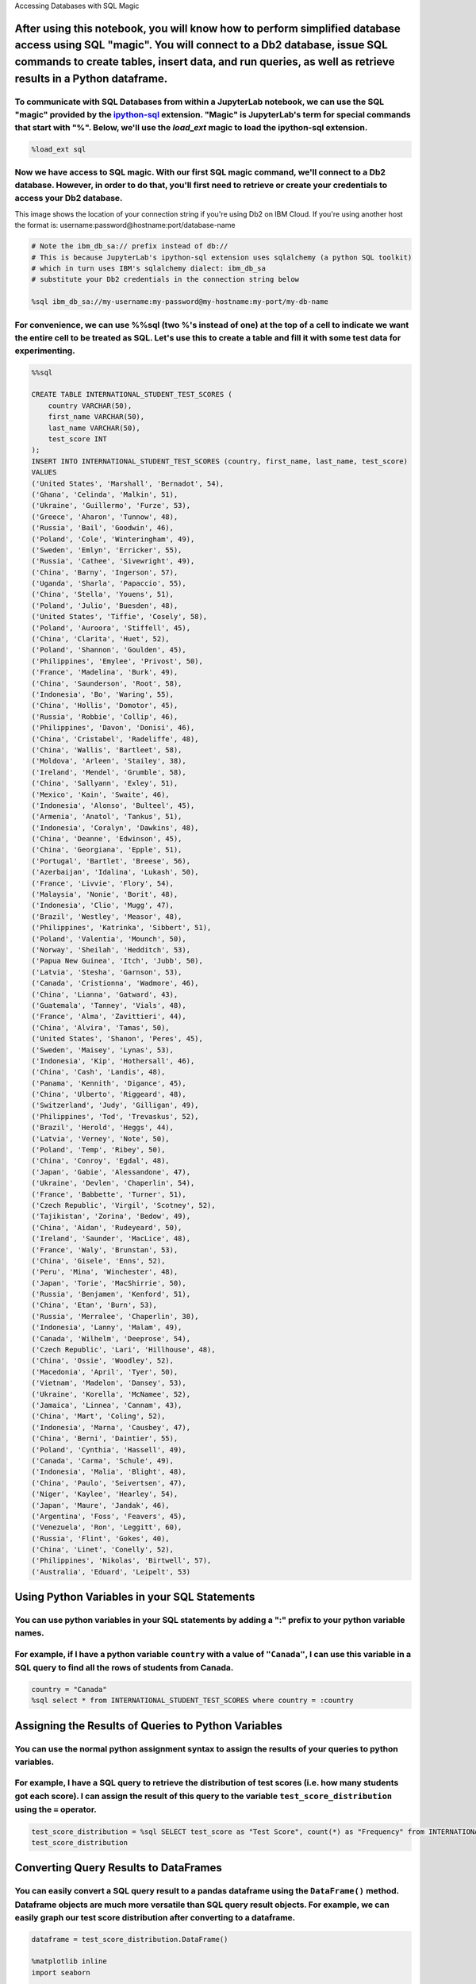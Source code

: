 
.. raw:: html

   <h1 align="center">

Accessing Databases with SQL Magic

.. raw:: html

   </h1>

After using this notebook, you will know how to perform simplified database access using SQL "magic". You will connect to a Db2 database, issue SQL commands to create tables, insert data, and run queries, as well as retrieve results in a Python dataframe.
^^^^^^^^^^^^^^^^^^^^^^^^^^^^^^^^^^^^^^^^^^^^^^^^^^^^^^^^^^^^^^^^^^^^^^^^^^^^^^^^^^^^^^^^^^^^^^^^^^^^^^^^^^^^^^^^^^^^^^^^^^^^^^^^^^^^^^^^^^^^^^^^^^^^^^^^^^^^^^^^^^^^^^^^^^^^^^^^^^^^^^^^^^^^^^^^^^^^^^^^^^^^^^^^^^^^^^^^^^^^^^^^^^^^^^^^^^^^^^^^^^^^^^^^^^^^^^^

To communicate with SQL Databases from within a JupyterLab notebook, we can use the SQL "magic" provided by the `ipython-sql <https://github.com/catherinedevlin/ipython-sql>`__ extension. "Magic" is JupyterLab's term for special commands that start with "%". Below, we'll use the *load*\ \_\ *ext* magic to load the ipython-sql extension.
''''''''''''''''''''''''''''''''''''''''''''''''''''''''''''''''''''''''''''''''''''''''''''''''''''''''''''''''''''''''''''''''''''''''''''''''''''''''''''''''''''''''''''''''''''''''''''''''''''''''''''''''''''''''''''''''''''''''''''''''''''''''''''''''''''''''''''''''''''''''''''''''''''''''''''''''''''''''''''''''''''''''''''''''''

.. code:: ipython3

    %load_ext sql

Now we have access to SQL magic. With our first SQL magic command, we'll connect to a Db2 database. However, in order to do that, you'll first need to retrieve or create your credentials to access your Db2 database.
'''''''''''''''''''''''''''''''''''''''''''''''''''''''''''''''''''''''''''''''''''''''''''''''''''''''''''''''''''''''''''''''''''''''''''''''''''''''''''''''''''''''''''''''''''''''''''''''''''''''''''''''''''''''

.. raw:: html

   <h5 align="center">

This image shows the location of your connection string if you're using
Db2 on IBM Cloud. If you're using another host the format is:
username:password@hostname:port/database-name

.. raw:: html

   </h5>

.. code:: ipython3

    # Note the ibm_db_sa:// prefix instead of db://
    # This is because JupyterLab's ipython-sql extension uses sqlalchemy (a python SQL toolkit)
    # which in turn uses IBM's sqlalchemy dialect: ibm_db_sa
    # substitute your Db2 credentials in the connection string below
    
    %sql ibm_db_sa://my-username:my-password@my-hostname:my-port/my-db-name

For convenience, we can use %%sql (two %'s instead of one) at the top of a cell to indicate we want the entire cell to be treated as SQL. Let's use this to create a table and fill it with some test data for experimenting.
'''''''''''''''''''''''''''''''''''''''''''''''''''''''''''''''''''''''''''''''''''''''''''''''''''''''''''''''''''''''''''''''''''''''''''''''''''''''''''''''''''''''''''''''''''''''''''''''''''''''''''''''''''''''''''''

.. code:: ipython3

    %%sql
    
    CREATE TABLE INTERNATIONAL_STUDENT_TEST_SCORES (
    	country VARCHAR(50),
    	first_name VARCHAR(50),
    	last_name VARCHAR(50),
    	test_score INT
    );
    INSERT INTO INTERNATIONAL_STUDENT_TEST_SCORES (country, first_name, last_name, test_score)
    VALUES
    ('United States', 'Marshall', 'Bernadot', 54),
    ('Ghana', 'Celinda', 'Malkin', 51),
    ('Ukraine', 'Guillermo', 'Furze', 53),
    ('Greece', 'Aharon', 'Tunnow', 48),
    ('Russia', 'Bail', 'Goodwin', 46),
    ('Poland', 'Cole', 'Winteringham', 49),
    ('Sweden', 'Emlyn', 'Erricker', 55),
    ('Russia', 'Cathee', 'Sivewright', 49),
    ('China', 'Barny', 'Ingerson', 57),
    ('Uganda', 'Sharla', 'Papaccio', 55),
    ('China', 'Stella', 'Youens', 51),
    ('Poland', 'Julio', 'Buesden', 48),
    ('United States', 'Tiffie', 'Cosely', 58),
    ('Poland', 'Auroora', 'Stiffell', 45),
    ('China', 'Clarita', 'Huet', 52),
    ('Poland', 'Shannon', 'Goulden', 45),
    ('Philippines', 'Emylee', 'Privost', 50),
    ('France', 'Madelina', 'Burk', 49),
    ('China', 'Saunderson', 'Root', 58),
    ('Indonesia', 'Bo', 'Waring', 55),
    ('China', 'Hollis', 'Domotor', 45),
    ('Russia', 'Robbie', 'Collip', 46),
    ('Philippines', 'Davon', 'Donisi', 46),
    ('China', 'Cristabel', 'Radeliffe', 48),
    ('China', 'Wallis', 'Bartleet', 58),
    ('Moldova', 'Arleen', 'Stailey', 38),
    ('Ireland', 'Mendel', 'Grumble', 58),
    ('China', 'Sallyann', 'Exley', 51),
    ('Mexico', 'Kain', 'Swaite', 46),
    ('Indonesia', 'Alonso', 'Bulteel', 45),
    ('Armenia', 'Anatol', 'Tankus', 51),
    ('Indonesia', 'Coralyn', 'Dawkins', 48),
    ('China', 'Deanne', 'Edwinson', 45),
    ('China', 'Georgiana', 'Epple', 51),
    ('Portugal', 'Bartlet', 'Breese', 56),
    ('Azerbaijan', 'Idalina', 'Lukash', 50),
    ('France', 'Livvie', 'Flory', 54),
    ('Malaysia', 'Nonie', 'Borit', 48),
    ('Indonesia', 'Clio', 'Mugg', 47),
    ('Brazil', 'Westley', 'Measor', 48),
    ('Philippines', 'Katrinka', 'Sibbert', 51),
    ('Poland', 'Valentia', 'Mounch', 50),
    ('Norway', 'Sheilah', 'Hedditch', 53),
    ('Papua New Guinea', 'Itch', 'Jubb', 50),
    ('Latvia', 'Stesha', 'Garnson', 53),
    ('Canada', 'Cristionna', 'Wadmore', 46),
    ('China', 'Lianna', 'Gatward', 43),
    ('Guatemala', 'Tanney', 'Vials', 48),
    ('France', 'Alma', 'Zavittieri', 44),
    ('China', 'Alvira', 'Tamas', 50),
    ('United States', 'Shanon', 'Peres', 45),
    ('Sweden', 'Maisey', 'Lynas', 53),
    ('Indonesia', 'Kip', 'Hothersall', 46),
    ('China', 'Cash', 'Landis', 48),
    ('Panama', 'Kennith', 'Digance', 45),
    ('China', 'Ulberto', 'Riggeard', 48),
    ('Switzerland', 'Judy', 'Gilligan', 49),
    ('Philippines', 'Tod', 'Trevaskus', 52),
    ('Brazil', 'Herold', 'Heggs', 44),
    ('Latvia', 'Verney', 'Note', 50),
    ('Poland', 'Temp', 'Ribey', 50),
    ('China', 'Conroy', 'Egdal', 48),
    ('Japan', 'Gabie', 'Alessandone', 47),
    ('Ukraine', 'Devlen', 'Chaperlin', 54),
    ('France', 'Babbette', 'Turner', 51),
    ('Czech Republic', 'Virgil', 'Scotney', 52),
    ('Tajikistan', 'Zorina', 'Bedow', 49),
    ('China', 'Aidan', 'Rudeyeard', 50),
    ('Ireland', 'Saunder', 'MacLice', 48),
    ('France', 'Waly', 'Brunstan', 53),
    ('China', 'Gisele', 'Enns', 52),
    ('Peru', 'Mina', 'Winchester', 48),
    ('Japan', 'Torie', 'MacShirrie', 50),
    ('Russia', 'Benjamen', 'Kenford', 51),
    ('China', 'Etan', 'Burn', 53),
    ('Russia', 'Merralee', 'Chaperlin', 38),
    ('Indonesia', 'Lanny', 'Malam', 49),
    ('Canada', 'Wilhelm', 'Deeprose', 54),
    ('Czech Republic', 'Lari', 'Hillhouse', 48),
    ('China', 'Ossie', 'Woodley', 52),
    ('Macedonia', 'April', 'Tyer', 50),
    ('Vietnam', 'Madelon', 'Dansey', 53),
    ('Ukraine', 'Korella', 'McNamee', 52),
    ('Jamaica', 'Linnea', 'Cannam', 43),
    ('China', 'Mart', 'Coling', 52),
    ('Indonesia', 'Marna', 'Causbey', 47),
    ('China', 'Berni', 'Daintier', 55),
    ('Poland', 'Cynthia', 'Hassell', 49),
    ('Canada', 'Carma', 'Schule', 49),
    ('Indonesia', 'Malia', 'Blight', 48),
    ('China', 'Paulo', 'Seivertsen', 47),
    ('Niger', 'Kaylee', 'Hearley', 54),
    ('Japan', 'Maure', 'Jandak', 46),
    ('Argentina', 'Foss', 'Feavers', 45),
    ('Venezuela', 'Ron', 'Leggitt', 60),
    ('Russia', 'Flint', 'Gokes', 40),
    ('China', 'Linet', 'Conelly', 52),
    ('Philippines', 'Nikolas', 'Birtwell', 57),
    ('Australia', 'Eduard', 'Leipelt', 53)


Using Python Variables in your SQL Statements
^^^^^^^^^^^^^^^^^^^^^^^^^^^^^^^^^^^^^^^^^^^^^

You can use python variables in your SQL statements by adding a ":" prefix to your python variable names.
'''''''''''''''''''''''''''''''''''''''''''''''''''''''''''''''''''''''''''''''''''''''''''''''''''''''''

For example, if I have a python variable ``country`` with a value of ``"Canada"``, I can use this variable in a SQL query to find all the rows of students from Canada.
'''''''''''''''''''''''''''''''''''''''''''''''''''''''''''''''''''''''''''''''''''''''''''''''''''''''''''''''''''''''''''''''''''''''''''''''''''''''''''''''''''''''

.. code:: ipython3

    country = "Canada"
    %sql select * from INTERNATIONAL_STUDENT_TEST_SCORES where country = :country

Assigning the Results of Queries to Python Variables
^^^^^^^^^^^^^^^^^^^^^^^^^^^^^^^^^^^^^^^^^^^^^^^^^^^^

You can use the normal python assignment syntax to assign the results of your queries to python variables.
''''''''''''''''''''''''''''''''''''''''''''''''''''''''''''''''''''''''''''''''''''''''''''''''''''''''''

For example, I have a SQL query to retrieve the distribution of test scores (i.e. how many students got each score). I can assign the result of this query to the variable ``test_score_distribution`` using the ``=`` operator.
''''''''''''''''''''''''''''''''''''''''''''''''''''''''''''''''''''''''''''''''''''''''''''''''''''''''''''''''''''''''''''''''''''''''''''''''''''''''''''''''''''''''''''''''''''''''''''''''''''''''''''''''''''''''''''''''

.. code:: ipython3

    test_score_distribution = %sql SELECT test_score as "Test Score", count(*) as "Frequency" from INTERNATIONAL_STUDENT_TEST_SCORES GROUP BY test_score;
    test_score_distribution

Converting Query Results to DataFrames
^^^^^^^^^^^^^^^^^^^^^^^^^^^^^^^^^^^^^^

You can easily convert a SQL query result to a pandas dataframe using the ``DataFrame()`` method. Dataframe objects are much more versatile than SQL query result objects. For example, we can easily graph our test score distribution after converting to a dataframe.
''''''''''''''''''''''''''''''''''''''''''''''''''''''''''''''''''''''''''''''''''''''''''''''''''''''''''''''''''''''''''''''''''''''''''''''''''''''''''''''''''''''''''''''''''''''''''''''''''''''''''''''''''''''''''''''''''''''''''''''''''''''''''''''''''''''''

.. code:: ipython3

    dataframe = test_score_distribution.DataFrame()
    
    %matplotlib inline
    import seaborn
    
    plot = seaborn.barplot(x='Test Score',y='Frequency', data=dataframe)

Now you know how to work with Db2 from within JupyterLab notebooks using
SQL "magic"!

.. code:: ipython3

    %%sql 
    
    -- Feel free to experiment with the data set provided in this notebook for practice:
    SELECT country, first_name, last_name, test_score FROM INTERNATIONAL_STUDENT_TEST_SCORES;

Copyright © 2018
`cognitiveclass.ai <cognitiveclass.ai?utm_source=bducopyrightlink&utm_medium=dswb&utm_campaign=bdu>`__.
This notebook and its source code are released under the terms of the
`MIT License <https://bigdatauniversity.com/mit-license/>`__.
